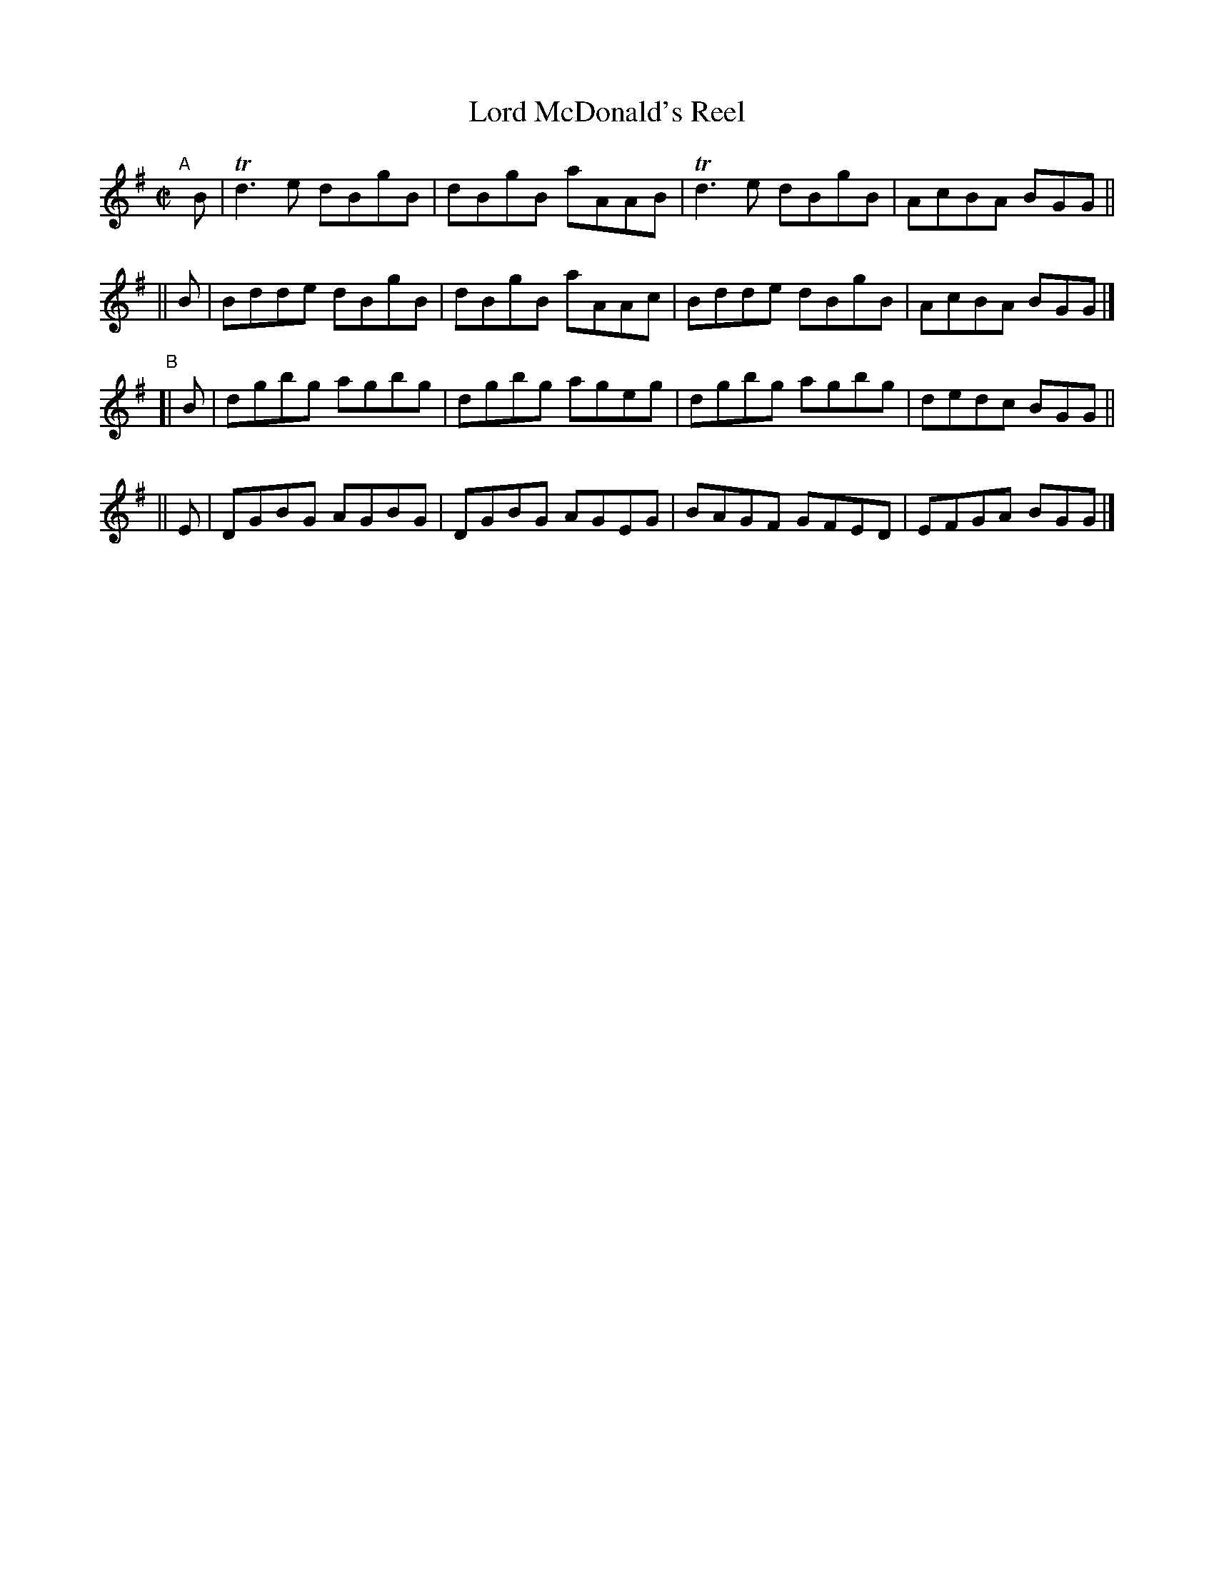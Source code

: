 X: 649
T: Lord McDonald's Reel
R: reel
%S: s:4 b:16(4+4+4+4)
B: Francis O'Neill: "The Dance Music of Ireland" (1907) #649
Z: Frank Nordberg - http://www.musicaviva.com
F: http://www.musicaviva.com/abc/tunes/scotland/oneill-1001/0649/oneill-1001-0649-1.abc
%m: Tn3 = n(3n/o/n/ m/n/
M: C|
L: 1/8
K: G
"^A"\
[|]B | Td3e dBgB | dBgB aAAB | Td3e dBgB | AcBA BGG ||
|| B | Bdde dBgB | dBgB aAAc | Bdde dBgB | AcBA BGG |]
"^B"\
[| B | dgbg agbg | dgbg ageg | dgbg agbg | dedc BGG ||
|| E | DGBG AGBG | DGBG AGEG | BAGF GFED | EFGA BGG |]
